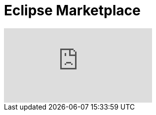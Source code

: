 = Eclipse Marketplace
:page-layout: videos
:page-category: installation
:page-order_in_category: 1

video::39743315[vimeo]
   
